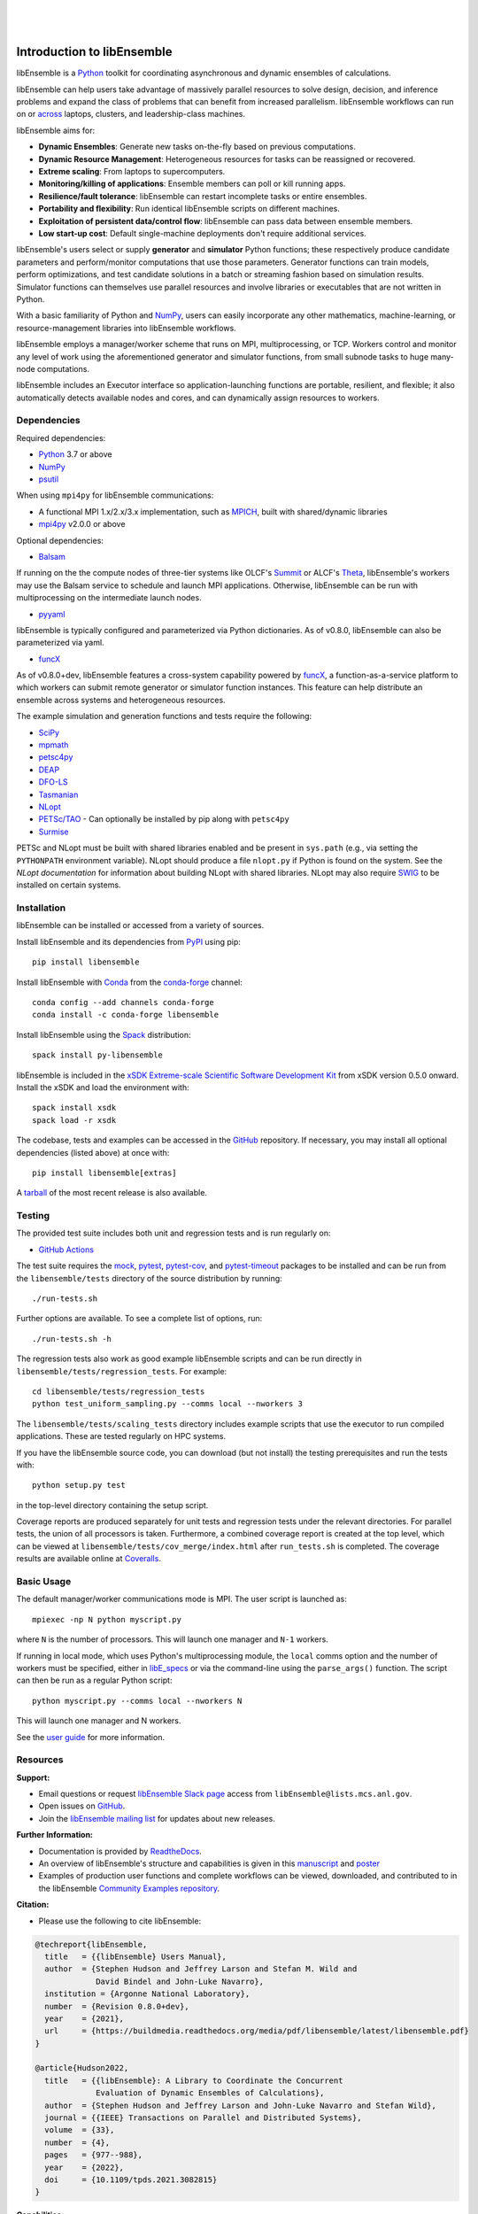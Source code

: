     .. image:: docs/images/libE_logo.png
       :align: center
       :alt: libEnsemble

|

.. image:: https://img.shields.io/pypi/v/libensemble.svg?color=blue
   :target: https://pypi.org/project/libensemble

.. image:: https://github.com/Libensemble/libensemble/workflows/libEnsemble-CI/badge.svg?branch=main
   :target: https://github.com/Libensemble/libensemble/actions

.. image:: https://coveralls.io/repos/github/Libensemble/libensemble/badge.svg?branch=main
   :target: https://coveralls.io/github/Libensemble/libensemble?branch=main

.. image:: https://readthedocs.org/projects/libensemble/badge/?maxAge=2592000
   :target: https://libensemble.readthedocs.org/en/latest/
   :alt: Documentation Status

|

.. after_badges_rst_tag

===========================
Introduction to libEnsemble
===========================

libEnsemble is a Python_ toolkit for coordinating asynchronous and dynamic ensembles of calculations.

libEnsemble can help users take advantage of massively parallel resources to solve design,
decision, and inference problems and expand the class of problems that can benefit from
increased parallelism. libEnsemble workflows can run on or across_ laptops, clusters, and
leadership-class machines.

libEnsemble aims for:

• **Dynamic Ensembles**: Generate new tasks on-the-fly based on previous computations.
• **Dynamic Resource Management**: Heterogeneous resources for tasks can be reassigned or recovered.
• **Extreme scaling**: From laptops to supercomputers.
• **Monitoring/killing of applications**: Ensemble members can poll or kill running apps.
• **Resilience/fault tolerance**: libEnsemble can restart incomplete tasks or entire ensembles.
• **Portability and flexibility**: Run identical libEnsemble scripts on different machines.
• **Exploitation of persistent data/control flow**: libEnsemble can pass data between ensemble members.
• **Low start-up cost**: Default single-machine deployments don't require additional services.

libEnsemble's users select or supply **generator** and **simulator** Python
functions; these respectively produce candidate parameters and perform/monitor
computations that use those parameters. Generator functions can train
models, perform optimizations, and test candidate solutions in a batch or streaming
fashion based on simulation results.
Simulator functions can themselves use parallel resources and involve libraries
or executables that are not written in Python.

With a basic familiarity of Python and NumPy_, users can easily incorporate
any other mathematics, machine-learning, or resource-management libraries into libEnsemble
workflows.

libEnsemble employs a manager/worker scheme that runs on MPI, multiprocessing,
or TCP. Workers control and monitor any level of work using the aforementioned
generator and simulator functions, from small subnode tasks to huge many-node computations.

libEnsemble includes an Executor interface so application-launching functions are
portable, resilient, and flexible; it also automatically detects available nodes
and cores, and can dynamically assign resources to workers.

.. before_dependencies_rst_tag

Dependencies
~~~~~~~~~~~~

Required dependencies:

* Python_ 3.7 or above
* NumPy_
* psutil_

When using  ``mpi4py`` for libEnsemble communications:

* A functional MPI 1.x/2.x/3.x implementation, such as MPICH_, built with shared/dynamic libraries
* mpi4py_ v2.0.0 or above

Optional dependencies:

* Balsam_

If running on the the compute nodes of three-tier systems
like OLCF's Summit_ or ALCF's Theta_, libEnsemble's workers may use the Balsam service
to schedule and launch MPI applications. Otherwise, libEnsemble can be run with
multiprocessing on the intermediate launch nodes.

* pyyaml_

libEnsemble is typically configured and parameterized via Python dictionaries.
As of v0.8.0, libEnsemble can also be parameterized via yaml.

* funcX_

As of v0.8.0+dev, libEnsemble features a cross-system capability powered by funcX_,
a function-as-a-service platform to which workers can submit remote generator or
simulator function instances. This feature can help distribute an ensemble
across systems and heterogeneous resources.

The example simulation and generation functions and tests require the following:

* SciPy_
* mpmath_
* petsc4py_
* DEAP_
* DFO-LS_
* Tasmanian_
* NLopt_
* `PETSc/TAO`_ - Can optionally be installed by pip along with ``petsc4py``
* Surmise_

PETSc and NLopt must be built with shared libraries enabled and be present in
``sys.path`` (e.g., via setting the ``PYTHONPATH`` environment variable). NLopt
should produce a file ``nlopt.py`` if Python is found on the system. See the
`NLopt documentation` for information about building NLopt with shared
libraries. NLopt may also require SWIG_ to be installed on certain systems.

Installation
~~~~~~~~~~~~

libEnsemble can be installed or accessed from a variety of sources.

Install libEnsemble and its dependencies from PyPI_ using pip::

    pip install libensemble

Install libEnsemble with Conda_ from the conda-forge_ channel::

    conda config --add channels conda-forge
    conda install -c conda-forge libensemble

Install libEnsemble using the Spack_ distribution::

    spack install py-libensemble

libEnsemble is included in the `xSDK Extreme-scale Scientific Software Development Kit`_
from xSDK version 0.5.0 onward. Install the xSDK and load the environment with::

    spack install xsdk
    spack load -r xsdk

The codebase, tests and examples can be accessed in the GitHub_ repository.
If necessary, you may install all optional dependencies (listed above) at once
with::

    pip install libensemble[extras]

A tarball_ of the most recent release is also available.

Testing
~~~~~~~

The provided test suite includes both unit and regression tests and is run
regularly on:

* `GitHub Actions`_

The test suite requires the mock_, pytest_, pytest-cov_, and pytest-timeout_ packages
to be installed and can be run from the ``libensemble/tests`` directory
of the source distribution by running::

    ./run-tests.sh

Further options are available. To see a complete list of options, run::

    ./run-tests.sh -h

The regression tests also work as good example libEnsemble scripts and can
be run directly in ``libensemble/tests/regression_tests``. For example::

    cd libensemble/tests/regression_tests
    python test_uniform_sampling.py --comms local --nworkers 3

The ``libensemble/tests/scaling_tests`` directory includes example scripts that
use the executor to run compiled applications. These are tested regularly on
HPC systems.

If you have the libEnsemble source code, you can download (but not install) the testing
prerequisites and run the tests with::

    python setup.py test

in the top-level directory containing the setup script.

Coverage reports are produced separately for unit tests and regression tests
under the relevant directories. For parallel tests, the union of all processors
is taken. Furthermore, a combined coverage report is created at the top level,
which can be viewed at ``libensemble/tests/cov_merge/index.html``
after ``run_tests.sh`` is completed. The coverage results are available
online at Coveralls_.

Basic Usage
~~~~~~~~~~~

The default manager/worker communications mode is MPI. The user script is
launched as::

    mpiexec -np N python myscript.py

where ``N`` is the number of processors. This will launch one manager and
``N-1`` workers.

If running in local mode, which uses Python's multiprocessing module, the
``local`` comms option and the number of workers must be specified, either in `libE_specs`_
or via the command-line using the ``parse_args()`` function. The script
can then be run as a regular Python script::

    python myscript.py --comms local --nworkers N

This will launch one manager and N workers.

See the `user guide`_ for more information.

Resources
~~~~~~~~~

**Support:**

- Email questions or request `libEnsemble Slack page`_ access from ``libEnsemble@lists.mcs.anl.gov``.
- Open issues on GitHub_.
- Join the `libEnsemble mailing list`_ for updates about new releases.

**Further Information:**

- Documentation is provided by ReadtheDocs_.
- An overview of libEnsemble's structure and capabilities is given in this manuscript_ and poster_
- Examples of production user functions and complete workflows can be viewed, downloaded, and contributed to in the libEnsemble `Community Examples repository`_.

**Citation:**

- Please use the following to cite libEnsemble:

.. code-block:: bibtex

  @techreport{libEnsemble,
    title   = {{libEnsemble} Users Manual},
    author  = {Stephen Hudson and Jeffrey Larson and Stefan M. Wild and
               David Bindel and John-Luke Navarro},
    institution = {Argonne National Laboratory},
    number  = {Revision 0.8.0+dev},
    year    = {2021},
    url     = {https://buildmedia.readthedocs.org/media/pdf/libensemble/latest/libensemble.pdf}
  }

  @article{Hudson2022,
    title   = {{libEnsemble}: A Library to Coordinate the Concurrent
               Evaluation of Dynamic Ensembles of Calculations},
    author  = {Stephen Hudson and Jeffrey Larson and John-Luke Navarro and Stefan Wild},
    journal = {{IEEE} Transactions on Parallel and Distributed Systems},
    volume  = {33},
    number  = {4},
    pages   = {977--988},
    year    = {2022},
    doi     = {10.1109/tpds.2021.3082815}
  }

**Capabilities:**

libEnsemble and the `Community Examples repository`_ include example generator
functions for the following libraries:

- APOSMM_ Asynchronously parallel optimization solver for finding multiple minima. Supported local optimization routines include:

  - DFO-LS_ Derivative-free solver for (bound constrained) nonlinear least-squares minimization
  - NLopt_ Library for nonlinear optimization, providing a common interface for various methods
  - scipy.optimize_ Open-source solvers for nonlinear problems, linear programming,
    constrained and nonlinear least-squares, root finding, and curve fitting.
  - `PETSc/TAO`_ Routines for the scalable (parallel) solution of scientific applications

- DEAP_ Distributed evolutionary algorithms
- Distributed optimization methods for minimizing sums of convex functions. Methods include:

  - Primal-dual sliding (https://arxiv.org/pdf/2101.00143).
  - Distributed gradient descent with gradient tracking (https://arxiv.org/abs/1908.11444).
  - Proximal sliding (https://arxiv.org/abs/1406.0919).

- ECNoise_ Estimating Computational Noise in Numerical Simulations
- Surmise_ Modular Bayesian calibration/inference framework
- Tasmanian_ Toolkit for Adaptive Stochastic Modeling and Non-Intrusive ApproximatioN
- VTMOP_ Fortran package for large-scale multiobjective multidisciplinary design optimization

libEnsemble has also been used to coordinate many computationally expensive
simulations. Select examples include:

- OPAL_ Object Oriented Parallel Accelerator Library. (See this `IPAC manuscript`_.)
- WarpX_ Advanced electromagnetic particle-in-cell code. (See example `WarpX + libE scripts`_.)

See a complete list of `example user scripts`_.

.. after_resources_rst_tag

.. _across: https://libensemble.readthedocs.io/en/develop/platforms/platforms_index.html#funcx-remote-user-functions
.. _APOSMM: https://link.springer.com/article/10.1007/s12532-017-0131-4
.. _AWA: https://link.springer.com/article/10.1007/s12532-017-0131-4
.. _Balsam: https://www.alcf.anl.gov/support-center/theta/balsam
.. _Community Examples repository: https://github.com/Libensemble/libe-community-examples
.. _Conda: https://docs.conda.io/en/latest/
.. _conda-forge: https://conda-forge.org/
.. _Coveralls: https://coveralls.io/github/Libensemble/libensemble?branch=main
.. _DEAP: https://deap.readthedocs.io/en/master/overview.html
.. _DFO-LS: https://github.com/numericalalgorithmsgroup/dfols
.. _ECNoise: https://www.mcs.anl.gov/~wild/cnoise/
.. _example user scripts: https://libensemble.readthedocs.io/en/main/examples/examples_index.html
.. _funcX: https://funcx.org/
.. _GitHub: https://github.com/Libensemble/libensemble
.. _GitHub Actions: https://github.com/Libensemble/libensemble/actions
.. _here: https://libensemble.readthedocs.io/projects/libe-community-examples/en/latest/
.. _IPAC manuscript: https://doi.org/10.18429/JACoW-ICAP2018-SAPAF03
.. _libEnsemble mailing list: https://lists.mcs.anl.gov/mailman/listinfo/libensemble
.. _libEnsemble Slack page: https://libensemble.slack.com
.. _libE_specs: https://libensemble.readthedocs.io/en/main/data_structures/libE_specs.html
.. _manuscript: https://arxiv.org/abs/2104.08322
.. _mock: https://pypi.org/project/mock
.. _mpi4py: https://bitbucket.org/mpi4py/mpi4py
.. _MPICH: http://www.mpich.org/
.. _mpmath: http://mpmath.org/
.. _NLopt documentation: http://ab-initio.mit.edu/wiki/index.php/NLopt_Installation#Shared_libraries
.. _nlopt: http://ab-initio.mit.edu/wiki/index.php/NLopt
.. _NumPy: http://www.numpy.org
.. _OPAL: http://amas.web.psi.ch/docs/opal/opal_user_guide-1.6.0.pdf
.. _petsc4py: https://bitbucket.org/petsc/petsc4py
.. _PETSc/TAO: http://www.mcs.anl.gov/petsc
.. _poster: https://figshare.com/articles/libEnsemble_A_Python_Library_for_Dynamic_Ensemble-Based_Computations/12559520
.. _psutil: https://pypi.org/project/psutil/
.. _PyPI: https://pypi.org
.. _pytest-cov: https://pypi.org/project/pytest-cov/
.. _pytest-timeout: https://pypi.org/project/pytest-timeout/
.. _pytest: https://pypi.org/project/pytest/
.. _Python: http://www.python.org
.. _pyyaml: https://pyyaml.org/
.. _ReadtheDocs: http://libensemble.readthedocs.org/
.. _SciPy: http://www.scipy.org
.. _scipy.optimize: https://docs.scipy.org/doc/scipy/reference/optimize.html
.. _Spack: https://spack.readthedocs.io/en/latest
.. _Summit: https://www.olcf.ornl.gov/olcf-resources/compute-systems/summit/
.. _Surmise: https://surmise.readthedocs.io/en/latest/index.html
.. _SWIG: http://swig.org/
.. _tarball: https://github.com/Libensemble/libensemble/releases/latest
.. _Tasmanian: https://tasmanian.ornl.gov/
.. _Theta: https://www.alcf.anl.gov/alcf-resources/theta
.. _user guide: https://libensemble.readthedocs.io/en/latest/programming_libE.html
.. _VTMOP: https://informs-sim.org/wsc20papers/311.pdf
.. _WarpX: https://warpx.readthedocs.io/en/latest/
.. _WarpX + libE scripts: https://warpx.readthedocs.io/en/latest/usage/workflows/libensemble.html
.. _xSDK Extreme-scale Scientific Software Development Kit: https://xsdk.info
